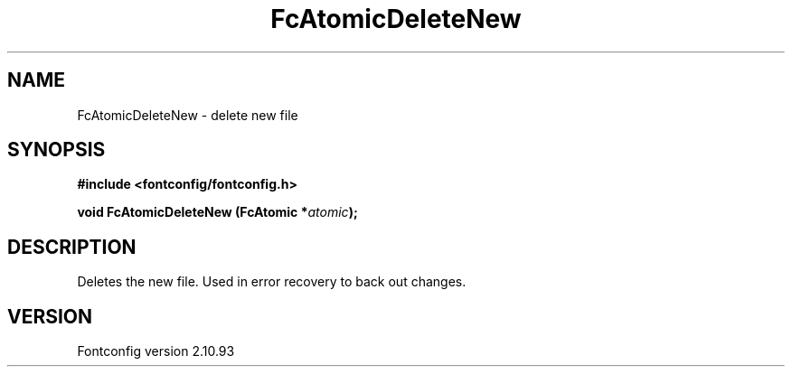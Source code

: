 .\" auto-generated by docbook2man-spec from docbook-utils package
.TH "FcAtomicDeleteNew" "3" "20 5月 2013" "" ""
.SH NAME
FcAtomicDeleteNew \- delete new file
.SH SYNOPSIS
.nf
\fB#include <fontconfig/fontconfig.h>
.sp
void FcAtomicDeleteNew (FcAtomic *\fIatomic\fB);
.fi\fR
.SH "DESCRIPTION"
.PP
Deletes the new file. Used in error recovery to back out changes.
.SH "VERSION"
.PP
Fontconfig version 2.10.93
